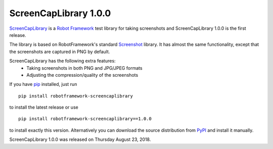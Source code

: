 ======================
ScreenCapLibrary 1.0.0
======================


.. default-role:: code


ScreenCapLibrary_ is a `Robot Framework`_ test library for taking screenshots and
ScreenCapLibrary 1.0.0 is the first release.

The library is based on RobotFramework's standard Screenshot_ library. It has almost
the same functionality, except that the screenshots are captured in PNG by default.

ScreenCapLibrary has the following extra features:
    - Taking screenshots in both PNG and JPG/JPEG formats
    - Adjusting the compression/quality of the screenshots

If you have pip_ installed, just run

::

   pip install robotframework-screencaplibrary

to install the latest release or use

::

   pip install robotframework-screencaplibrary==1.0.0

to install exactly this version. Alternatively you can download the source
distribution from PyPI_ and install it manually.

ScreenCapLibrary 1.0.0 was released on Thursday August 23, 2018.

.. _Robot Framework: http://robotframework.org
.. _screencaplibrary: https://github.com/mihaiparvu/screencaplibrary
.. _Screenshot: http://robotframework.org/robotframework/latest/libraries/Screenshot.html
.. _pip: http://pip-installer.org
.. _PyPI: https://pypi.python.org/pypi/robotframework-screencaplibrary
.. _issue tracker: https://github.com/robotframework/screencaplibrary/issues
